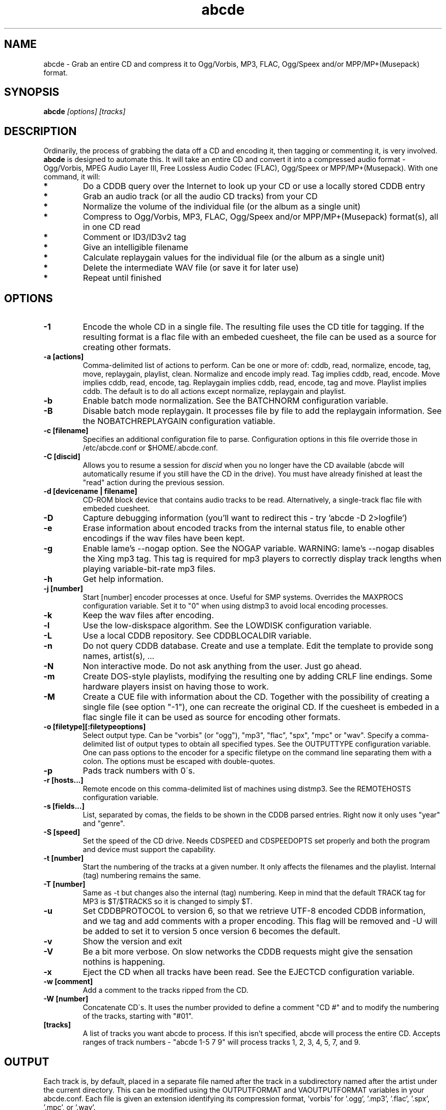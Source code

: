 .TH abcde 1
.SH NAME
abcde \- Grab an entire CD and compress it to Ogg/Vorbis, MP3, FLAC, Ogg/Speex and/or MPP/MP+(Musepack) format.
.SH SYNOPSIS
.B abcde
.I [options] [tracks]
.SH DESCRIPTION
Ordinarily, the process of grabbing the data off a CD and encoding it, then
tagging or commenting it, is very involved.
.BR abcde
is designed to automate this. It will take an entire CD and convert it into
a compressed audio format - Ogg/Vorbis, MPEG Audio Layer III, Free Lossless
Audio Codec (FLAC), Ogg/Speex or MPP/MP+(Musepack). With one command, it will:
.TP
.B *
Do a CDDB query over the Internet to look up your CD or use a locally stored CDDB entry
.TP
.B *
Grab an audio track (or all the audio CD tracks) from your CD
.TP
.B *
Normalize the volume of the individual file (or the album as a single unit)
.TP
.B *
Compress to Ogg/Vorbis, MP3, FLAC, Ogg/Speex and/or MPP/MP+(Musepack) format(s), all in one CD read
.TP
.B *
Comment or ID3/ID3v2 tag
.TP
.B *
Give an intelligible filename
.TP
.B *
Calculate replaygain values for the individual file (or the album as a single unit)
.TP
.B *
Delete the intermediate WAV file (or save it for later use)
.TP
.B *
Repeat until finished
.SH OPTIONS
.TP
.B \-1
Encode the whole CD in a single file. The resulting file uses the CD title
for tagging. If the resulting format is a flac file with an embeded cuesheet,
the file can be used as a source for creating other formats.
.TP
.B \-a [actions]
Comma-delimited list of actions to perform. Can be one or more of:
cddb, read, normalize, encode, tag, move, replaygain, playlist, clean. Normalize
and encode imply read. Tag implies cddb, read, encode. Move implies
cddb, read, encode, tag. Replaygain implies cddb, read, encode, tag and move.
Playlist implies cddb. The default is to do all actions except normalize,
replaygain and playlist.
.TP
.B \-b
Enable batch mode normalization. See the BATCHNORM configuration variable.
.TP
.B \-B
Disable batch mode replaygain. It processes file by file to add the replaygain
information. See the NOBATCHREPLAYGAIN configuration vatiable.
.TP
.B \-c [filename]
Specifies an additional configuration file to parse. Configuration options
in this file override those in /etc/abcde.conf or $HOME/.abcde.conf.
.TP
.B \-C [discid]
Allows you to resume a session for
.I discid
when you no longer have the CD available (abcde will automatically resume if
you still have the CD in the drive). You must have already finished at
least the "read" action during the previous session.
.TP
.B \-d [devicename | filename]
CD\-ROM block device that contains audio tracks to be read. Alternatively, a
single-track flac file with embeded cuesheet.
.TP
.B \-D
Capture debugging information (you'll want to redirect this \- try 'abcde \-D
2>logfile')
.TP
.B \-e
Erase information about encoded tracks from the internal status file, to enable
other encodings if the wav files have been kept.
.TP
.B \-g
Enable lame's \-\-nogap option.  See the NOGAP variable. WARNING: lame's
\-\-nogap disables the Xing mp3 tag.  This tag is required for mp3 players to
correctly display track lengths when playing variable-bit-rate mp3 files.
.TP
.B \-h
Get help information.
.TP
.B \-j [number]
Start [number] encoder processes at once. Useful for SMP systems. Overrides
the MAXPROCS configuration variable. Set it to "0" when using distmp3 to avoid
local encoding processes.
.TP
.B \-k
Keep the wav files after encoding.
.TP
.B \-l
Use the low-diskspace algorithm. See the LOWDISK configuration variable.
.TP
.B \-L
Use a local CDDB repository. See CDDBLOCALDIR variable.
.TP
.B \-n
Do not query CDDB database. Create and use a template. Edit the template to
provide song names, artist(s), ...
.TP
.B \-N
Non interactive mode. Do not ask anything from the user. Just go ahead.
.TP
.B \-m
Create DOS-style playlists, modifying the resulting one by adding CRLF line
endings. Some hardware players insist on having those to work.
.TP
.B \-M
Create a CUE file with information about the CD. Together with the possibility
of creating a single file (see option "\-1"), one can recreate the original CD.
If the cuesheet is embeded in a flac single file it can be used as source for
encoding other formats.
.TP
.B \-o [filetype][:filetypeoptions]
Select output type. Can be "vorbis" (or "ogg"), "mp3", "flac", "spx", "mpc" or
"wav".  Specify a comma-delimited list of output types to obtain all specified
types.  See the OUTPUTTYPE configuration variable. One can pass options to the
encoder for a specific filetype on the command line separating them with a
colon. The options must be escaped with double-quotes.
.TP
.B \-p
Pads track numbers with 0\'s.
.TP
.B \-r [hosts...]
Remote encode on this comma-delimited list of machines using distmp3. See
the REMOTEHOSTS configuration variable.
.TP
.B \-s [fields...]
List, separated by comas, the fields to be shown in the CDDB parsed entries.
Right now it only uses "year" and "genre".
.TP
.B \-S [speed]
Set the speed of the CD drive. Needs CDSPEED and CDSPEEDOPTS set properly
and both the program and device must support the capability.
.TP
.B \-t [number]
Start the numbering of the tracks at a given number. It only affects the
filenames and the playlist. Internal (tag) numbering remains the same.
.TP
.B \-T [number]
Same as \-t but changes also the internal (tag) numbering. Keep in mind that
the default TRACK tag for MP3 is $T/$TRACKS so it is changed to simply $T.
.TP
.B \-u
Set CDDBPROTOCOL to version 6, so that we retrieve UTF-8 encoded CDDB
information, and we tag and add comments with a proper encoding. This flag will
be removed and -U will be added to set it to version 5 once version 6 becomes
the default.
.TP
.B \-v
Show the version and exit
.TP
.B \-V
Be a bit more verbose. On slow networks the CDDB requests might give the
sensation nothins is happening.
.TP
.B \-x
Eject the CD when all tracks have been read. See the EJECTCD configuration
variable.
.TP
.B \-w [comment]
Add a comment to the tracks ripped from the CD.
.TP
.B \-W [number]
Concatenate CD\'s. It uses the number provided to define a comment "CD #" and
to modify the numbering of the tracks, starting with "#01".
.TP
.B [tracks]
A list of tracks you want abcde to process. If this isn't specified, abcde
will process the entire CD. Accepts ranges of track numbers -
"abcde 1-5 7 9" will process tracks 1, 2, 3, 4, 5, 7, and 9.
.SH OUTPUT
Each track is, by default, placed in a separate file named after the track
in a subdirectory named after the artist under the current directory. 
This can be modified using the OUTPUTFORMAT and VAOUTPUTFORMAT
variables in your abcde.conf. Each file is given an extension identifying 
its compression format, 'vorbis' for '.ogg', '.mp3', '.flac', '.spx', '.mpc', or '.wav'.
.SH CONFIGURATION
abcde sources two configuration files on startup - /etc/abcde.conf and
$HOME/.abcde.conf, in that order. 
.TP
The configuration options stated on those files can ba overriden by providing
the appropiate flags at runtime.
.TP
The configuration variables have to be set as follows:
.TP
.B VARIABLE=value
Except when "value" needs to be quoted or otherwise interpreted. If other 
variables within "value" are to be expanded upon reading the configuration 
file, then double quotes should be used. If they are only supposed to be 
expanded upon use (for example OUTPUTFORMAT) then single quotes must be used.
.TP 
All sh escaping/quoting rules apply.
.TP
Here is a list of options abcde recognizes:
.TP
.B CDDBURL
Specifies a server to use for CDDB lookups.
.TP
.B HELLOINFO
Specifies the Hello information to send to the CDDB server. The CDDB
protocol requires you to send a valid username and hostname each time you
connect. The format of this is username@hostname.
.TP
.B CDDBLOCALDIR
Specifies a directory where we store a local CDDB repository. The entries must
be standard CDDB entries, with the filename being the DISCID value. Other
CD playing and ripping programs (like Grip) store the entries under ~/.cddb
and we can make use of those entries.
.TP
.B CDDBCOPYLOCAL
Store local copies of the CDDB entries under the $CDDBLOCALDIR directory.
.TP
.B CDDBUSELOCAL
Actually use the stored copies of the CDDB entries. Can be overriden using the 
"-L" flag (if is CDDBUSELOCAL in "n"). If an entry is found, we always give 
the choice of retrieving a CDDB entry from the internet.
.TP
.B SHOWCDDBFIELDS
Coma-separated list of fields we want to parse during the CDDB parsing.
Defaults to "year,genre".
.TP
.B OGGENCODERSYNTAX
Specifies the style of encoder to use for the Ogg/Vorbis encoder. Valid options 
are \'oggenc\' (default for Ogg/Vorbis) and \'vorbize\'.
This affects the default location of the binary,
the variable to pick encoder command-line options from, and where the options
are given.
.TP
.B MP3ENCODERSYNTAX
Specifies the style of encoder to use for the MP3 encoder. Valid options are
\'lame\' (default for MP3), \'gogo\', \'bladeenc\', \'l3enc\' and \'mp3enc\'.
Affects the same way as explained above for Ogg/Vorbis.
.TP
.B FLACENCODERSYNTAX
Specifies the style of encoder to use for the FLAC encoder. At this point only
\'flac\' is available for FLAC encoding.
.TP
.B SPEEXENCODERSYNTAX
Specifies the style of encoder to use for Speex encoder. At this point only
\'speexenc\' is available for Ogg/Speex encoding.
.TP
.B MPPENCODERSYNTAX
Specifies the style of encoder to use for MPP/MP+ (Musepack) encoder. At this
point we only have \'mppenc\' available, from corecodecs.org.
.TP
.B NORMALIZERSYNTAX
Specifies the style of normalizer to use.  Valid options are \'default\'
and \'normalize'\ (and both run \'normalize-audio\'), since we only support it,
ATM.
.TP
.B CDROMREADERSYNTAX
Specifies the style of cdrom reader to use. Valid options are \'cdparanoia\',
\'debug\' and \'flac\'. It is used for querying the CDROM and obtain a list of
valid tracks and DATA tracks. The special \'flac\' case is used to "rip" CD
tracks from a single-track flac file.
.TP
.B CUEREADERSYNTAX
Specifies the syntax of the program we use to read the CD CUE sheet. Right now
we only support \'mkcue\', but in the future other readers might be used.
.TP
.B KEEPWAVS
It defaults to no, so if you want to keep those wavs ripped from your CD,
set it to "y". You can use the "-k" switch in the command line. The default
behaviour with KEEPWAVS set is to keep the temporary directory and the wav
files even you have requested the "clean" action.
.TP
.B PADTRACKS
If set to "y", it adds 0's to the file numbers to complete a two-number 
holder. Useful when encoding tracks 1-9.
.TP
.B INTERACTIVE
Set to "n" if you want to perform automatic rips, without user intervention.
.TP
.B NICE VALUES
Define the values for priorities (nice values) for the different CPU-hungry
processes: encoding (ENCNICE), CDROM read (READNICE) and distributed encoder
with distmp3 (DISTMP3NICE).
.TP
.B PATHNAMES
The following configuration file options specify the pathnames of their
respective utilities: LAME, TOOLAME, GOGO, BLADEENC, L3ENC, XINGMP3ENC, MP3ENC,
VORBIZE, OGGENC, FLAC, SPEEXENC, MPPENC, ID3, ID3V2, CDPARANOIA, CDDA2WAV,
CDDAFS, CDDISCID, CDDBTOOL, EJECT, MD5SUM, DISTMP3, VORBISCOMMENT, NORMALIZE,
CDSPEED, VORBISGAIN, MKCUE and HTTPGET.
.TP
.B COMMAND-LINE OPTIONS
If you wish to specify command-line options to any of the programs abcde uses,
set the following configuration file options: LAMEOPTS, TOOLAMEOPTS, GOGOOPTS,
BLADEENCOPTS, L3ENCOPTS, XINGMP3ENCOPTS, MP3ENCOPTS, VORBIZEOPTS, OGGENCOPTS,
FLACOPTS, SPEEXENCOPTS, MPPENCOPTS, ID3OPTS, ID3V2OPTS, CDPARANOIAOPTS,
CDDA2WAVOPTS, CDDAFSOPTS, CDDBTOOLOPTS, EJECTOPTS, DISTMP3OPTS, NORMALIZEOPTS,
CDSPEEDOPTS, MKCUEOPTS,VORBISCOMMMENTOPTS, METAFLACOPTS DIFFOPTS and
HTTPGETOPTS.
.TP
.B CDSPEEDVALUE
Set the value of the CDROM speed. The default is to read the disc as fast as
the reading program and the system permits. The steps are defined as 150kB/s
(1x).
.TP
.B ACTIONS
The default actions to be performed when reading a disc.
.TP
.B CDROM
If set, it points to the CD-Rom device which has to be used for audio
extraction. Abcde tries to guess the right device, but it may fail. The special
\'flac\' option is defined to extract tracks from a single-track flac file.
.TP
.B CDPARANOIACDROMBUS
Defined as "d" when using cdparanoia with an IDE bus and as "g" when using
cdparanoia with the ide-scsi emulation layer.
.TP
.B OUTPUTDIR
Specifies the directory to place completed tracks/playlists in.
.TP
.B WAVOUTPUTDIR
Specifies the temporary directory to store .wav files in. Abcde may use up
to 700MB of temporary space for each session (although it is rare to use
over 100MB for a machine that can encode music as fast as it can read it).
.TP
.B OUTPUTTYPE
Specifies the encoding format to output, as well as the default extension and
encoder. Defaults to "vorbis". Valid settings are "vorbis" (or "ogg")
(Ogg/Vorbis), "mp3" (MPEG-1 Audio Layer III), "flac" (Free Lossless Audio
Codec), "spx" (Ogg/Speex), "mpc" (MPP/MP+ (Musepack)) or "wav" (Microsoft
Waveform). Values like "vorbis,mp3" encode the tracks in both Ogg/Vorbis and
MP3 formats.
.br
For each value in OUTPUTTYPE, abcde expands a different process for encoding,
tagging and moving, so you can use the format placeholder, OUTPUT, to create 
different subdirectories to hold the different types. The variable OUTPUT will
be 'vorbis', 'mp3', 'flac', 'spx' and/or 'mpc', depending on the OUTPUTTYPE you define.
For example
.br
OUTPUTFORMAT='${OUTPUT}/${ARTISTFILE}/${ALBUMFILE}/${TRACKNUM}._${TRACKFILE}'
.TP
.B OUTPUTFORMAT
Specifies the format for completed Ogg/Vorbis, MP3, FLAC, Ogg/Speex or MPP/MP+ 
(Musepack) filenames.
Variables are included
using standard shell syntax. Allowed variables are GENRE, ALBUMFILE, ARTISTFILE,
TRACKFILE, TRACKNUM, and YEAR. Default is
\'${ARTISTFILE}-${ALBUMFILE}/${TRACKNUM}-${TRACKFILE}\'.
Make sure to use single quotes around this variable. TRACKNUM is
automatically zero-padded, when the number of encoded tracks is higher than
9. When lower, you can force with '-p' in the command line.
.TP
.B VAOUTPUTFORMAT
Just like OUTPUTFORMAT but for Various Artists discs. Default is whatever
OUTPUTFORMAT is set to.
.TP
.B MAXPROCS
Defines how many encoders to run at once. This makes for huge speedups
on SMP systems. You should run one encoder per CPU at once for maximum
efficiency, although more doesn't hurt very much. Set it "0" when using
mp3dist to avoid getting encoding processes in the local host.
.TP
.B LOWDISK
If set to y, conserves disk space by encoding tracks immediately after
reading them. This is substantially slower than normal operation but
requires several hundred MB less space to complete the encoding of an
entire CD. Use only if your system is low on space and cannot encode as
quickly as it can read.
.TP
.B BATCHNORM
If set to y, enables batch mode normalization, which preserves relative
volume differences between tracks of an album. Also enables nogap encoding
when using the \'lame\' encoder.
.TP
.B NOGAP
Activate the lame's \-\-nogap option, that allows files found in CDs with no
silence between songs (such as live concerts) to be encoded without noticeable
gaps. WARNING: lame's \-\-nogap disables the Xing mp3 tag.  This tag is
required for mp3 players to correctly display track lengths when playing
variable-bit-rate mp3 files.
.TP
.B PLAYLISTFORMAT
Specifies the format for completed playlist filenames. Works like the
OUTPUTFORMAT configuration variable. Default is
\'${ARTISTFILE}_\-_${ALBUMFILE}.m3u\'.
Make sure to use single quotes around this variable.
.TP
.B PLAYLISTDATAPREFIX
Specifies a prefix for filenames within a playlist. Useful for http
playlists, etc.
.TP
.B DOSPLAYLIST
If set, the resulting playlist will have CR-LF line endings, needed by some
hardware-based players.
.TP
.B COMMENT
Specifies a comment to embed in the ID3 or Ogg comment field of each
finished track. Can be up to 28 characters long. Supports the same
syntax as OUTPUTFORMAT. Does not currently support ID3v2.
.TP
.B REMOTEHOSTS
Specifies a comma-delimited list of systems to use for remote encoding using
distmp3. Equivalent to -r.
.TP
.B mungefilename
mungefilename() is an abcde shell function that can be overridden via
abcde.conf. It takes CDDB data as $1 and outputs the resulting filename on
stdout. It defaults to eating control characters, apostrophes and
question marks, translating spaces and forward slashes to underscores, and
translating colons to an underscore and a hyphen.
.br
If you modify this function, it is probably a good idea to keep the forward
slash munging (UNIX cannot store a file with a '/' char in it) as well as
the control character munging (NULs can't be in a filename either, and
newlines and such in filenames are typically not desirable).
.TP
.B mungegenre
mungegenre () is a shell function used to modify the $GENRE variable. As
a default action, it takes $GENRE as $1 and outputs the resulting value
to stdout converting all UPPERCASE characters to lowercase.
.TP
.B pre_read
pre_read () is a shell function which is executed before the CDROM is read
for the first time, during abcde execution. It can be used to close the CDROM
tray, to set its speed (via "setcd" or via "eject", if available) and other
preparation actions. The default function is empty.
.TP
.B post_read
post_read () is a shell function which is executed after the CDROM is read
(and, if applies, before the CDROM is ejected). It can be used to read a TOC
from the CDROM, or to try to read the DATA areas from the CD (if any exist).
The default function is empty.
.TP
.B EJECTCD
If set to "y", abcde will call eject(1) to eject the cdrom from the drive
after all tracks have been read. It has no effect when CDROM is set to a flac
file.
.TP
.B EXTRAVERBOSE
If set to "y", some operations which are usually now shown to the end user
are visible, such as CDDB queries. Useful for initial debug and if your
network/CDDB server is slow.
.SH EXAMPLES
Possible ways one can call abcde
.TP
.B abcde
Will work in most systems
.TP
.B abcde \-d /dev/cdrom2
If the CDROM you are reding from is not the standard /dev/cdrom (in GNU/Linux systems)
.TP
.B abcde \-o vorbis,flac
Will create both Ogg/Vorbis and Ogg/FLAC files.
.TP
.B abcde \-o vorbis:"-b 192"
Will pass "-b 192" to the Ogg/Vorbis encoder, without having to modify the
config file
.TP
.B abcde \-W 1
For double+ CD settings: will create the 1st CD starting with the track number
101, and will add a comment "CD 1" to the tracks, the second starting with 201
and so on.
.TP
.B abcde \-d singletrack.flac
Will extract the files contained in singletrack using the embeded cuesheet.
.SH BACKEND TOOLS
abcde requires the following backend tools to work:
.TP
.B *
An Ogg/Vorbis, MP3, FLAC, Ogg/Speex or MPP/MP+(Musepack) encoder (oggenc, vorbize, lame, gogo, bladeenc, l3enc, mp3enc, flac, speexenc, mppenc)
.TP
.B *
An audio CD reading utility (cdparanoia, cdda2wav, dagrab)
.TP
.B *
cd-discid, a CDDB DiscID reading program.
.TP
.B *
An HTTP retrieval program: wget, fetch (FreeBSD) or curl (Mac OS X, among others).
.TP
.B *
(for MP3s) id3 or id3v2, id3 v1 and v2 tagging programs.
.TP
.B *
(optional) distmp3, a client/server for distributed mp3 encoding.
.TP
.B *
(optional) normalize-audio, a WAV file volume normalizer.
.TP
.B *
(optional) a replaygain file volume modifier (vorbisgain, metaflac, mp3gain),
.TP
.B *
(optional) mkcue, a CD cuesheet extractor.
.SH "SEE ALSO"
.BR cdparanoia (1),
.BR cdda2wav (1),
.BR dagrab (1),
.BR normalize-audio (1),
.BR oggenc (1),
.BR vorbize (1),
.BR flac (1),
.BR toolame (1),
.BR speexenc (1),
.BR mppenc (1),
.BR id3 (1),
.BR id3v2 (1),
.BR wget (1),
.BR fetch (1),
.BR cd-discid (1),
.BR distmp3 (1),
.BR distmp3host (1),
.BR curl (1),
.BR mkcue (1),
.BR vorbisgain (1),
.BR mp3gain (1)
.SH AUTHORS
Robert Woodcock <rcw@debian.org>,
Jesus Climent <jesus.climent@hispalinux.es> and contributions from many others.
